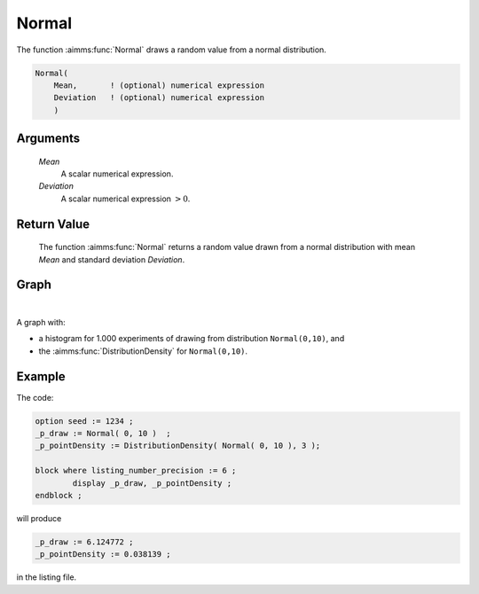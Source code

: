 .. aimms:function:: Normal(Mean, Deviation)

.. _Normal:

Normal
======

The function :aimms:func:`Normal` draws a random value from a normal distribution.

.. code-block:: aimms

    Normal(
        Mean,       ! (optional) numerical expression
        Deviation   ! (optional) numerical expression
        )

Arguments
---------

    *Mean*
        A scalar numerical expression.

    *Deviation*
        A scalar numerical expression :math:`> 0`.

Return Value
------------

    The function :aimms:func:`Normal` returns a random value drawn from a normal
    distribution with mean *Mean* and standard deviation *Deviation*.



Graph
-----------------

.. image:: images/normal.png
    :align: center

|    

A graph with:
 
*   a histogram for 1.000 experiments of drawing from distribution ``Normal(0,10)``, and

*   the :aimms:func:`DistributionDensity` for ``Normal(0,10)``.

Example
--------

The code:

.. code-block:: aimms

	option seed := 1234 ;
	_p_draw := Normal( 0, 10 )  ;
	_p_pointDensity := DistributionDensity( Normal( 0, 10 ), 3 );

	block where listing_number_precision := 6 ;
		display _p_draw, _p_pointDensity ;
	endblock ;

will produce

.. code-block:: aimms

    _p_draw := 6.124772 ;
    _p_pointDensity := 0.038139 ;

in the listing file.


.. seealso::

    *   The :aimms:func:`Normal` distribution is discussed in full detail in :doc:`appendices/distributions-statistical-operators-and-histogram-functions/continuous-distributions` of the `Language Reference <https://documentation.aimms.com/language-reference/index.html>`_.
    *   `Normal Distribution (Wikipedia) <https://en.wikipedia.org/wiki/Normal_distribution>`_.


